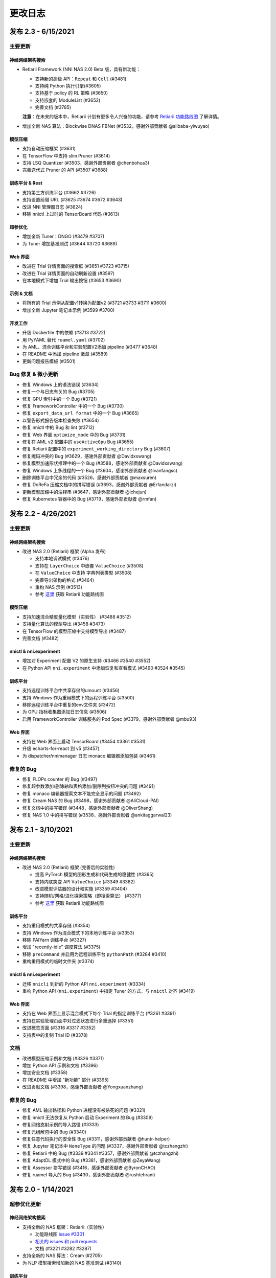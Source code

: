 .. role:: raw-html(raw)
   :format: html


更改日志
==========

发布 2.3 - 6/15/2021
-----------------------

主要更新
^^^^^^^^^^^^^

神经网络架构搜索
""""""""""""""""""""""""""

* Retiarii Framework (NNI NAS 2.0) Beta 版，具有新功能：

  * 支持新的高级 API：``Repeat`` 和 ``Cell`` (#3481)
  * 支持纯 Python 执行引擎(#3605)
  * 支持基于 policy 的 RL 策略 (#3650)
  * 支持嵌套的 ModuleList (#3652)
  * 完善文档 (#3785)

  **注意**：在未来的版本中，Retiarii 计划有更多令人兴奋的功能，请参考 `Retiarii 功能路线图 <https://github.com/microsoft/nni/discussions/3744>`__  了解详情。

* 增加全新 NAS 算法：Blockwise DNAS FBNet (#3532，感谢外部贡献者 @alibaba-yiwuyao) 

模型压缩
"""""""""""""""""

* 支持自动压缩框架 (#3631)
* 在 TensorFlow 中支持 slim Pruner (#3614)
* 支持 LSQ Quantizer (#3503，感谢外部贡献者 @chenbohua3)
* 完善迭代式 Pruner 的 API (#3507 #3688)

训练平台 & Rest
"""""""""""""""""""""""

* 支持第三方训练平台 (#3662 #3726)
* 支持设置前缀 URL (#3625 #3674 #3672 #3643)
* 改进 NNI 管理器日志 (#3624)
* 移除 nnictl 上过时的 TensorBoard 代码 (#3613)

超参优化
""""""""""""""""""""""""""""

* 增加全新 Tuner：DNGO (#3479 #3707)
* 为 Tuner 增加基准测试 (#3644 #3720 #3689)

Web 界面
""""""""""""""""""""""""""""""""""""""""""""""""

* 改进在 Trial 详情页面的搜索框 (#3651 #3723 #3715)
* 改进在 Trial 详情页面的自动刷新设置 (#3597)
* 在本地模式下增加 Trial 输出按钮 (#3653 #3690)

示例 & 文档
""""""""""""""""""""""""

* 将所有的 Trial 示例从配置v1转换为配置v2 (#3721 #3733 #3711 #3600)
* 增加全新 Jupyter 笔记本示例 (#3599 #3700)

开发工作
"""""""""""""

* 升级 Dockerfile 中的依赖 (#3713 #3722)
* 用 PyYAML 替代 ``ruamel.yaml`` (#3702)
* 为 AML、混合训练平台和实验配置V2添加 pipeline (#3477 #3648)
* 在 README 中添加 pipeline 徽章 (#3589)
* 更新问题报告模板 (#3501)

Bug 修复 & 微小更新
^^^^^^^^^^^^^^^^^^^^^^^^^^^^^^^^^^^^^^^^^^^^^^^^^^

* 修复 Windows 上的语法错误 (#3634)
* 修复一个与日志有关的 Bug (#3705)
* 修复 GPU 索引中的一个 Bug (#3721)
* 修复 FrameworkController 中的一个 Bug (#3730)
* 修复 ``export_data_url format`` 中的一个 Bug (#3665)
* 以警告形式报告版本检查失败 (#3654)
* 修复 nnictl 中的 Bug 和 lint (#3712)
* 修复 Web 界面 ``optimize_mode`` 中的 Bug (#3731)
* 修复在 AML v2 配置中的 ``useActiveGpu`` Bug (#3655)
* 修复 Retiarii 配置中的 ``experiment_working_directory`` Bug (#3607)
* 修复掩码冲突的 Bug (#3629，感谢外部贡献者 @Davidxswang) 
* 修复模型加速形状推理中的一个 Bug (#3588，感谢外部贡献者 @Davidxswang)
* 修复 Windows 上多线程的一个 Bug (#3604，感谢外部贡献者 @Ivanfangsc)
* 删除训练平台中冗余的代码 (#3526，感谢外部贡献者 @maxsuren)
* 修复 DoReFa 压缩文档中的拼写错误 (#3693，感谢外部贡献者 @Erfandarzi)
* 更新模型压缩中的注释串 (#3647，感谢外部贡献者 @ichejun)
* 修复 Kubernetes 容器中的 Bug (#3719，感谢外部贡献者 @rmfan)


发布 2.2 - 4/26/2021
-----------------------

主要更新
^^^^^^^^^^^^^

神经网络架构搜索
""""""""""""""""""""""""""

* 改进 NAS 2.0 (Retiarii) 框架 (Alpha 发布)

  * 支持本地调试模式 (#3476)
  * 支持在 ``LayerChoice`` 中嵌套 ``ValueChoice`` (#3508)
  * 在 ``ValueChoice`` 中支持 字典\列表类型 (#3508)
  * 完善导出架构的格式 (#3464)
  * 重构 NAS 示例 (#3513)
  * 参考 `这里 <https://github.com/microsoft/nni/issues/3301>`__ 获取 Retiarii 功能路线图

模型压缩
"""""""""""""""""

* 支持加速混合精度量化模型（实验性） (#3488 #3512)
* 支持量化算法的模型导出 (#3458 #3473)
* 在 TensorFlow 的模型压缩中支持模型导出 (#3487)
* 完善文档 (#3482)

nnictl & nni.experiment
"""""""""""""""""""""""

* 增加对 Experiment 配置 V2 的原生支持 (#3466 #3540 #3552)
* 在 Python API ``nni.experiment`` 中添加恢复和查看模式 (#3490 #3524 #3545)

训练平台
""""""""""""""""

* 支持远程训练平台中共享存储的umount (#3456)
* 支持 Windows 作为重用模式下的远程训练平台 (#3500)
* 移除远程训练平台中重复的env文件夹 (#3472)
* 为 GPU 指标收集器添加日志信息 (#3506)
* 启用 FrameworkController 训练服务的 Pod Spec (#3379，感谢外部贡献者 @mbu93)

Web 界面
""""""""""

* 支持在 Web 界面上启动 TensorBoard (#3454 #3361 #3531)
* 升级 echarts-for-react 到 v5 (#3457)
* 为 dispatcher/nnimanager 日志 monaco 编辑器添加包装 (#3461)

修复的 Bug
^^^^^^^^^^^^^^^^^^^^^^^^^^^^^^^^^^

* 修复 FLOPs counter 的 Bug (#3497)
* 修复超参数添加/删除轴和表格添加/删除列按钮冲突的问题 (#3491)
* 修复 monaco 编辑器搜索文本不能完全显示的问题 (#3492)
* 修复 Cream NAS 的 Bug (#3498，感谢外部贡献者 @AliCloud-PAI)
* 修复文档中的拼写错误 (#3448，感谢外部贡献者 @OliverShang)
* 修复 NAS 1.0 中的拼写错误 (#3538，感谢外部贡献者 @ankitaggarwal23)


发布 2.1 - 3/10/2021
-----------------------

主要更新
^^^^^^^^^^^^^

神经网络架构搜索
""""""""""""""""""""""""""

* 改进 NAS 2.0 (Retiarii) 框架 (完善后的实验性)

  * 提高 PyTorch 模型的图形生成和代码生成的稳健性 (#3365)
  * 支持内联突变 API ``ValueChoice`` (#3349 #3382)
  * 改进模型评估器的设计和实施 (#3359 #3404)
  * 支持随机/网格/进化探索策略（即搜索算法） (#3377)
  * 参考 `这里 <https://github.com/microsoft/nni/issues/3301>`__ 获取 Retiarii 功能路线图

训练平台
""""""""""""""""

* 支持重用模式的共享存储 (#3354)
* 支持 Windows 作为混合模式下的本地训练平台 (#3353)
* 移除 PAIYarn 训练平台 (#3327)
* 增加 "recently-idle" 调度算法 (#3375)
* 移除 ``preCommand`` 并启用为远程训练平台 ``pythonPath`` (#3284 #3410)
* 重构重用模式的临时文件夹 (#3374)

nnictl & nni.experiment
"""""""""""""""""""""""

* 迁移 ``nnicli`` 到新的 Python API ``nni.experiment`` (#3334)
* 重构 Python API (\ ``nni.experiment``\ ) 中指定 Tuner 的方式，与 ``nnictl`` 对齐 (#3419)

Web 界面
"""""""""""""""

* 支持在 Web 界面上显示混合模式下每个 Trial 的指定训练平台 (#3261 #3391)
* 支持在实验管理页面中对过滤状态进行多重选择 (#3351)
* 改进概览页面 (#3316 #3317 #3352)
* 支持表中的复制 Trial ID (#3378)

文档
^^^^^^^^^^^^^

* 改进模型压缩示例和文档 (#3326 #3371)
* 增加 Python API 示例和文档 (#3396)
* 增加安全文档 (#3358)
* 在 README 中增加 "新功能" 部分 (#3395) 
* 改进贡献文档 (#3398，感谢外部贡献者 @Yongxuanzhang)

修复的 Bug
^^^^^^^^^^^^^^^^^^

* 修复 AML 输出路径和 Python 进程没有被杀死的问题 (#3321)
* 修复 nnictl 无法恢复从 Python 启动 Experiment 的 Bug (#3309)
* 修复网络态射示例的导入路径 (#3333)
* 修复元组解包中的 Bug (#3340)
* 修复任意代码执行的安全性 Bug (#3311，感谢外部贡献者 @huntr-helper)
* 修复 Jupyter 笔记本中 ``NoneType`` 的问题 (#3337，感谢外部贡献者 @tczhangzhi)
* 修复 Retiarii 中的 Bug (#3339 #3341 #3357，感谢外部贡献者 @tczhangzhi)
* 修复 AdaptDL 模式中的 Bug (#3381，感谢外部贡献者 @ZeyaWang)
* 修复 Assessor 拼写错误 (#3416，感谢外部贡献者 @ByronCHAO)
* 修复 ruamel 导入的 Bug (#3430，感谢外部贡献者 @rushtehrani)


发布 2.0 - 1/14/2021
-----------------------

超参优化更新
^^^^^^^^^^^^^

神经网络架构搜索
""""""""""""""""""""""""""""""""""""""""""""""""""""

* 支持全新的 NAS 框架：Retiarii（实验性）

  * 功能路线图 `issue #3301 <https://github.com/microsoft/nni/issues/3301>`__
  * `相关的 issues 和 pull requests <https://github.com/microsoft/nni/issues?q=label%3Aretiarii-v2.0>`__
  * 文档 (#3221 #3282 #3287)

* 支持全新的 NAS 算法：Cream (#2705)
* 为 NLP 模型搜索增加新的 NAS 基准测试 (#3140)

训练平台
""""""""""""""""

* 支持混合训练平台 (#3097 #3251 #3252)
* 支持 AdlTrainingService，一个新的基于 Kubernetes 的训练平台 (#3022，感谢外部贡献者 Petuum @pw2393)


模型压缩
"""""""""""""""""

* 为 fpgm 剪枝算法增加剪枝调度 (#3110)
* 模型加速改进：支持 torch v1.7 (更新 graph_utils.py) (#3076)
* 改进模型压缩工具：模型 flops 计数器 (#3048 #3265)


Web 界面和 nnictl 
""""""""""""""""""""

* 增加实验管理 Web 界面 (#3081 #3127)
* 改进概览页布局 (#3046 #3123)
* 支持在侧边栏查看日志和配置；为表格增加扩展图标 (#3069 #3103)


其它
""""""

* 支持从 Python 代码发起 Experiment (#3111 #3210 #3263)
* 重构内置/自定义 Tuner 的安装方法 (#3134)
* 支持全新的实验配置 V2 版本 (#3138 #3248 #3251)
* 重新组织源代码目录层次结构 (#2962 #2987 #3037)
* 本地模式下取消 Trial 任务时，修改 SIGKILL 信号 为 SIGTERM 信号 (#3173)
* 重构 hyperband (#3040)


文档
^^^^^^^^^^^^^

* 将 Markdown 文档转换为 reStructuredText 文档，并引入 ``githublink`` (#3107)
* 在文档中列出相关研究工作 (#3150)
* 增加保存和加载量化模型的教程 (#3192)
* 移除 paiYarn 文档并为远程模式下的 ``reuse`` 配置添加描述 (#3253)
* 更新 EfficientNet 文档 (#3158，感谢waibu贡献者 @ahundt)

修复的 Bug
^^^^^^^^^^^^^^^^^^

* 修复 NO_MORE_TRIAL 状态下 exp-duration 停止间隔 (#3043)
* 修复 NAS SPOS Trainer 的 Bug (#3051，感谢外部贡献者 @HeekangPark)
* 修复 NAS DARTS 中 ``_compute_hessian`` 的 Bug (PyTorch 版本) (#3058，感谢外部贡献者 @hroken)
* 修复 cdarts utils 中 conv1d 的 Bug (#3073，感谢外部贡献者 @athaker)
* 修复恢复实验时对于未知 Trial 处理办法 (#3096)
* 修复 Windows 下的 kill 命令 (#3106)
* 修复懒惰日志问题 (#3108，感谢外部贡献者 @HarshCasper)
* 修复 QAT Quantizer 中加载和保存检查点的问题 (#3124，感谢外部贡献者 @eedalong)
* 修复量化 grad 函数计算失误 (#3160，感谢外部贡献者 @eedalong)
* 修复量化算法中设备分配的 Bug (#3212，感谢外部贡献者 @eedalong)
* 修复模型加速中的 Bug，并加强了 UT (#3279)
* 和其他的 Bug (#3063 #3065 #3098 #3109 #3125 #3143 #3156 #3168 #3175 #3180 #3181 #3183 #3203 #3205 #3207 #3214 #3216 #3219 #3223 #3224 #3230 #3237 #3239 #3240 #3245 #3247 #3255 #3257 #3258 #3262 #3263 #3267 #3269 #3271 #3279 #3283 #3289 #3290 #3295)


发布 1.9 - 10/22/2020
------------------------

主要更新
^^^^^^^^^^^^^

神经网络架构搜索
""""""""""""""""""""""""""""""""""""""""""""""""""""


* 在 NAS 中增加 regularized evolution 算法 (#2802)
* 在搜索空间集合中增加 NASBench201 (#2766)

模型压缩
"""""""""""""""""


* AMC Pruner 改进：支持 resnet，复现 AMC 论文中的实验（示例代码使用默认参数） (#2876 #2906)
* 在一些 Pruner 中支持“约束感知”以提高模型压缩的效率 (#2657)
* 在 TensorFlow 版本的模型压缩代码中支持 "tf.keras.Sequential" (#2887)
* 在模型 FLOPS 计数器中支持自定义的 op (#2795)
* 在 QAT quantizer 中增加量化的偏置 (#2914)

训练平台
""""""""""""""""


* 支持在远程模式中使用 "preCommand" 配置 Python 环境 (#2875)
* 在 Windows 下支持 AML 训练平台 (#2882)
* 为远程训练平台添加 reuse 模式 (#2923)

Web 界面和 nnictl
""""""""""""""""""""""""""""""""""""""""""""""""


* 重新设计 Web 界面的 "Overview" 页面 (#2914)
* 升级 node, yarn 和 FabricUI，激活 Eslint (#2894 #2873 #2744)
* 在超参调优图表和 "Trials detail" 页面的 Trial 表格中增加/删除列 (#2900)
* 美化 Web 界面的 JSON 格式显示 (#2863)
* 支持使用 nnictl 命令自动补全 (#2857)

UT & IT
^^^^^^^


* 为 Experiment 导入导出数据增加集成测试 (#2878)
* 为用户安装的内置 Tuner 增加集成测试 (#2859)
* 为 nnictl 增加单元测试 (#2912)

文档
^^^^^^^^^^^^^


* 重构了模型压缩的文档结构 (#2919)

修复的 Bug
^^^^^^^^^^^^^^^^^^


* 修复正确使用 naïve evolution Tuner，Trial 失败的 Bug (#2695)
* 修复警告 "WARNING (nni.protocol) IPC pipeline not exists, maybe you are importing tuner/assessor from trial code?" (#2864)
* 修复保存/加载 Experiment 搜索空间的问题 (#2886)
* 修复 Experiment 导入数据的 Bug (#2878)
* 修复远程模式下 annotation 出现的问题 (python 3.8 ast 更新的问题) (#2881)
* 在 Web 界面上自定义 Trial 时，支持为类型是 "choice" 的超参数配置布尔值 (#3003)

发布 1.8 - 8/27/2020
-----------------------

主要更新
^^^^^^^^^^^^^

训练平台
""""""""""""""""""""""""""""""""


* 在 Web 界面直接访问 Trial 日志 (仅支持本地模式) (#2718)
* 添加 OpenPAI Trial Job 详情链接 (#2703)
* 在可重用的环境中支持 GPU 调度器 (#2627) (#2769)
* 为 ``trial_runner`` 中的 ``web_channel`` 增加超时时间 (#2710)
* 在 AzureML 模式下展示环境配置错误信息 (#2724)
* 为在 OpenPAI 模式复制数据增加更多日志信息 (#2702)

Web 界面，nnictl 和 nnicli
""""""""""""""""""""""""""""""""""""""""""""""""""""""""""""""""""""""""


* 改进超参数并行坐标图的绘制 (#2691) (#2759)
* 为 Trial Job 列表添加分页 (#2738) (#2773)
* 使面板可以在鼠标点击其它区域时关闭 (#2734)
* 从 Web 界面中去掉多阶段支持 (#2760)
* 支持保存和加载 Experiment (#2750)
* 在导出结果的命令中增加导出中间结果的选项 (#2706)
* 增加了依据最高/最低指标列出 Trial 的 `命令 <https://github.com/microsoft/nni/blob/v1.8/docs/zh_CN/Tutorial/Nnictl.rst#nnictl-trial>`__ (#2747)
* 提升了 `nnicli <https://github.com/microsoft/nni/blob/v1.8/docs/zh_CN/nnicli_ref.rst>`__ 的用户体验，并附上 `示例 <https://github.com/microsoft/nni/blob/v1.8/examples/notebooks/retrieve_nni_info_with_python.ipynb>`__ (#2713)

神经网络架构搜索
""""""""""""""""""""""""""""""""""""


* `搜索空间集合：ENAS 和 DARTS <https://github.com/microsoft/nni/blob/v1.8/docs/zh_CN/NAS/SearchSpaceZoo.rst>`__ (#2589)
* 用于在 NAS 基准测试中查询中间结果的 API (#2728)

模型压缩
""""""""""""""""""""""""""""""""""


* 支持 TorchModuleGraph 的 List/Tuple Construct/Unpack 操作 (#2609)
* 模型加速改进: 支持 DenseNet 和 InceptionV3 (#2719)
* 支持多个连续 tuple 的 unpack 操作 (#2768)
* `比较支持的 Pruner 的表现的文档 <https://github.com/microsoft/nni/blob/v1.8/docs/zh_CN/CommunitySharings/ModelCompressionComparison.rst>`__ (#2742)
* 新的 Pruner：`Sensitivity pruner <https://github.com/microsoft/nni/blob/v1.8/docs/zh_CN/Compressor/Pruner.md#sensitivity-pruner>`__ (#2684) and `AMC pruner <https://github.com/microsoft/nni/blob/v1.8/docs/zh_CN/Compressor/Pruner.md>`__ (#2573) (#2786)
* 支持 TensorFlow v2 的模型压缩 (#2755)

不兼容的改动
"""""""""""""""""""""""""""""


* 默认 Experiment 目录从 ``$HOME/nni/experiments`` 更新至 ``$HOME/nni-experiments``。 如果希望查看通过之前的 NNI 版本创建的 Experiment，可以将这些 Experiment 目录从 ``$HOME/nni/experiments`` 手动移动至 ``$HOME/nni-experiments``。 (#2686) (#2753)
* 不再支持 Python 3.5 和 scikit-learn 0.20 (#2778) (#2777) (2783) (#2787) (#2788) (#2790)

其它
""""""


* 更新 Docker 镜像中的 Tensorflow 版本 (#2732) (#2735) (#2720)

示例
^^^^^^^^


* 在 Assessor 示例中移除 gpuNum (#2641)

文档
^^^^^^^^^^^^^


* 改进自定义 Tuner 的文档 (#2628)
* 修复几处文档中的输入错误和语法错误 (#2637 #2638, 感谢 @tomzx)
* 改进 AzureML 训练平台的文档 (#2631)
* 改进中文翻译的 CI 流程 (#2654)
* 改进 OpenPAI 训练平台的文档 (#2685)
* 改进社区分享的文档 (#2640)
* 增加对 Colab 进行支持的教程 (#2700)
* 改进模型压缩的文档结构 (#2676)

Bug 修复
^^^^^^^^^^^^^^^^^^


* 修复训练平台的目录生成错误 (#2673)
* 修复 Remote 训练平台使用 chmod 时的 Bug (#2689)
* 通过内联导入 ``_graph_utils`` 修复依赖问题 (#2675)
* 修复了 ``SimulatedAnnealingPruner`` 中的掩码问题 (#2736)
* 修复了中间结果的图的缩放问题 (#2738)
* 修复了在查询 NAS 基准测试时字典没有经过排序的问题 (#2728)
* 修复了 Gradient Selector Dataloader Iterator 的导入问题 (#2690)
* 修复了对在 Remote 训练平台下添加数十台机器的支持 (#2725)
* 修复了 Web 界面的几个样式问题 (#2762 #2737)
* 修复了对指标中不常见类型的支持，包括 NaN 和 Infinity (#2782)
* 修复 nnictl experiment delete (#2791)

发布 1.7 - 7/8/2020
----------------------

主要功能
^^^^^^^^^^^^^^

训练平台
""""""""""""""""""""""""""""""""


* 支持 AML (Azure Machine Learning) 作为训练平台。
* OpenPAI 任务可被重用。 当 Trial 完成时， OpenPAI 任务不会停止， 而是等待下一个 Trial。 * 增加 `PAI 模式的文档 <https://github.com/microsoft/nni/blob/v1.4/docs/zh_CN/TrainingService/PaiMode.md>`__
* `支持在向训练平台上传代码目录时使用 .nniignore 忽略代码目录中的文件和目录 <https://github.com/microsoft/nni/blob/v1.7/docs/zh_CN/TrainingService/Overview.md#how-to-use-training-service>`__.

神经网络架构搜索（NAS）
""""""""""""""""""""""""""""""""


* 
  `为 NAS 基准测试 (NasBench101, NasBench201, NDS) 提供了友好的 API <https://github.com/microsoft/nni/blob/v1.7/docs/zh_CN/NAS/Benchmarks.md>`__。

* 
  `在 TensorFlow 2.X 支持 Classic NAS（即非权重共享模式） <https://github.com/microsoft/nni/blob/v1.7/docs/zh_CN/NAS/ClassicNas.md>`__。

模型压缩
""""""""""""""""""""""""""""""""""


* 改进模型加速：跟踪层之间的更多依赖关系，自动解决掩码冲突，支持剪枝 ResNet 的加速
* 增加新的 Pruner，包括三个模型剪枝算法： `NetAdapt Pruner <https://github.com/microsoft/nni/blob/v1.7/docs/zh_CN/Compressor/Pruner.md#netadapt-pruner>`__\ , `SimulatedAnnealing Pruner <https://github.com/microsoft/nni/blob/v1.7/docs/zh_CN/Compressor/Pruner.md#simulatedannealing-pruner>`__\ , `AutoCompress Pruner <https://github.com/microsoft/nni/blob/v1.7/docs/zh_CN/Compressor/Pruner.md#autocompress-pruner>`__\ , and `ADMM Pruner <https://github.com/microsoft/nni/blob/v1.7/docs/zh_CN/Compressor/Pruner.md#admm-pruner>`__.
* 增加 `模型灵敏度分析工具 <https://github.com/microsoft/nni/blob/v1.7/docs/zh_CN/Compressor/CompressionUtils.md>`__ 来帮助用户发现各层对剪枝的敏感性。
* 
  `用于模型压缩和 NAS 的简易 FLOPs 计算工具 <https://github.com/microsoft/nni/blob/v1.7/docs/zh_CN/Compressor/CompressionUtils.md#model-flops-parameters-counter>`__.

* 
  更新 Lottery Ticket Pruner 以导出中奖彩票

示例
""""""""


* 在 NNI 上使用新的 `自定义 Tuner OpEvo <https://github.com/microsoft/nni/blob/v1.7/docs/zh_CN/TrialExample/OpEvoExamples.md>`__ 自动优化张量算子。

内置 Tuner、Assessor、Advisor
""""""""""""""""""""""""""""""""""


* `允许自定义 Tuner、Assessor、Advisor 被安装为内置算法 <https://github.com/microsoft/nni/blob/v1.7/docs/zh_CN/Tutorial/InstallCustomizedAlgos.md>`__.

Web 界面
""""""""""""""""""""""""""""""""""


* 支持更友好的嵌套搜索空间可视化。
* 在超参数图中展示 Trial 的字典的键
* 增强 Trial 持续时间展示

其它
""""""


* 提供工具函数用于合并从 NNI 获取到的参数
* 支持在 OpenPAI 模式中设置 paiStorageConfigName

文档
^^^^^^^^^^^^^


* 改进 `模型压缩文档 <https://github.com/microsoft/nni/blob/v1.7/docs/zh_CN/Compressor/Overview.md>`__
* 改进 `NAS 基准测试的文档 <https://github.com/microsoft/nni/blob/v1.7/docs/zh_CN/NAS/Benchmarks.md>`__
  和 `示例 <https://github.com/microsoft/nni/blob/v1.7/docs/zh_CN/NAS/BenchmarksExample.ipynb>`__ 。
* 改进 `AzureML 训练平台的文档 <https://github.com/microsoft/nni/blob/v1.7/docs/zh_CN/TrainingService/AMLMode.md>`__
* 主页迁移到 readthedoc。

修复的 Bug
^^^^^^^^^^^^^^^^^^^^^^^^^^^


* 修复模型图中含有共享的 nn.Module 时的问题
* 修复 ``make build`` 时的 nodejs OOM
* 修复 NASUI Bug
* 修复持续时间和中间结果图片更新问题
* 修复小的 Web 界面表格样式问题

发布 1.6 - 5/26/2020
-----------------------

主要功能
^^^^^^^^^^^^^^

新功能和改进
^^^^^^^^^^^^^^^^^^^^^^^^^^^^


* 将 IPC 限制提高至 100W
* 修改非本机训练平台中，将上传代码到存储的逻辑
* SDK 版本支持 ``__version__``
* 支持 Windows 下开发模式安装

Web 界面
^^^^^^^^^^^^


* 显示 Trial 的错误消息
* 完善主页布局
* 重构概述页面的最佳 Trial 模块
* 从 Web 界面中去掉多阶段支持
* 在概述页面为 Trial 并发添加工具提示。
* 在超参图中显示最好的 Trial

超参优化更新
^^^^^^^^^^^^^^^^^^^^^^


* 改进 PBT 的错误处理，并支持恢复 Experiment

NAS 更新
^^^^^^^^^^^


* NAS 支持 TensorFlow 2.0 (预览版) `TF2.0 NAS 示例 <https://github.com/microsoft/nni/tree/v1.6/examples/nas/naive-tf>`__
* LayerChoice 使用 OrderedDict
* 优化导出格式
* 应用固定架构后，将 LayerChoice 替换成选择的模块

模型压缩改进
^^^^^^^^^^^^^^^^^^^^^^^^^^^^^^^^^^^^^^


* 模型压缩支持 PyTorch 1.4

训练平台改进
^^^^^^^^^^^^^^^^^^^^^^^^


* 改进 OpenPAI YAML 的合并逻辑
* 支持 Windows 在远程模式中作为远程机器 `远程模式 <https://github.com/microsoft/nni/blob/v1.6/docs/zh_CN/TrainingService/RemoteMachineMode.md#windows>`__

修复的 Bug
^^^^^^^^^^^^^^^^


* 修复开发模式安装
* 当检查点没有 state_dict 时，SPOS 示例会崩溃
* 修复失败 Trial 造成的表格排序问题
* 支持多 Python 环境（如 conda，pyenv 等）

发布 1.5 - 4/13/2020
-----------------------

新功能和文档
^^^^^^^^^^^^^^^^^^^^^^^^^^^^^^

超参优化
^^^^^^^^^^^^^^^^^^^^^^^^^^


* 全新 Tuner： `Population Based Training (PBT) <https://github.com/microsoft/nni/blob/v1.5/docs/zh_CN/Tuner/PBTTuner.md>`__
* Trial 现在可以返回无穷大和 NaN 结果

神经网络架构搜索
^^^^^^^^^^^^^^^^^^^^^^^^^^^^^^^^^^^^^^^^^^^^^^^^^^^^


* 全新 NAS 算法：`TextNAS <https://github.com/microsoft/nni/blob/v1.5/docs/zh_CN/NAS/TextNAS.md>`__
* 在 Web 界面 支持 ENAS 和 DARTS的 `可视化 <https://github.com/microsoft/nni/blob/v1.5/docs/zh_CN/NAS/Visualization.md>`__ 

模型压缩
^^^^^^^^^^^^^^^^^


* 全新 Pruner: `GradientRankFilterPruner <https://github.com/microsoft/nni/blob/v1.5/docs/zh_CN/Compressor/Pruner.md#gradientrankfilterpruner>`__
* 默认情况下，Compressor 会验证配置
* 重构：可将优化器作为 Pruner 的输入参数，从而更容易支持 DataParallel 和其它迭代剪枝方法。 这是迭代剪枝算法用法上的重大改动。
* 重构了模型压缩示例
* 改进 `模型压缩算法 <https://github.com/microsoft/nni/blob/v1.5/docs/zh_CN/Compressor/Framework.md>`__

训练平台
^^^^^^^^^^^^^^^^


* Kubeflow 现已支持 pytorchjob crd v1 (感谢贡献者 @jiapinai)
* 实验性地支持 `DLTS <https://github.com/microsoft/nni/blob/v1.5/docs/zh_CN/TrainingService/DLTSMode.md>`__ 

文档的整体改进
^^^^^^^^^^^^^^^^^^^^^^^^^^^^^^^^^


* 语法、拼写以及措辞上的修改 (感谢贡献者 @AHartNtkn)

修复的 Bug
^^^^^^^^^^^^^^^^^^^


* ENAS 不能使用多个 LSTM 层 (感谢贡献者 @marsggbo)
* NNI 管理器的计时器无法取消订阅 (感谢贡献者 @guilhermehn)
* NNI 管理器可能会耗尽内存 (感谢贡献者 @Sundrops)
* 批处理 Tuner 不支持自定义 Trial （#2075）
* Experiment 启动失败后，无法终止 (#2080)
* 非数字的指标会破坏网页界面 (#2278)
* lottery ticket Pruner 中的 Bug
* 其它小问题

发布 1.4 - 2/19/2020
-----------------------

主要功能
^^^^^^^^^^^^^^

神经网络架构搜索
^^^^^^^^^^^^^^^^^^^^^^^^^^


* 支持 `C-DARTS <https://github.com/microsoft/nni/blob/v1.4/docs/zh_CN/NAS/CDARTS.md>`__ 算法并增加 `the 示例 <https://github.com/microsoft/nni/tree/v1.4/examples/nas/cdarts>`__ using it
* 初步支持 `ProxylessNAS <https://github.com/microsoft/nni/blob/v1.4/docs/zh_CN/NAS/Proxylessnas.md>`__ 并增加 `示例 <https://github.com/microsoft/nni/tree/v1.4/examples/nas/proxylessnas>`__
* 为 NAS 框架增加单元测试

模型压缩
^^^^^^^^^^^^^^^^^


* 为压缩模型增加 DataParallel，并提供 `示例 <https://github.com/microsoft/nni/blob/v1.4/examples/model_compress/multi_gpu.py>`__
* 支持模型压缩的 `加速 <https://github.com/microsoft/nni/blob/v1.4/docs/zh_CN/Compressor/ModelSpeedup.md>`__ （试用版）

训练平台
^^^^^^^^^^^^^^^^


* 通过允许指定 OpenPAI 配置文件路径，来支持完整的 OpenPAI 配置
* 为新的 OpenPAI 模式（又称，paiK8S）增加示例配置 YAML 文件
* 支持删除远程模式下使用 sshkey 的 Experiment （感谢外部贡献者 @tyusr）

Web 界面
^^^^^^^^^^^^^^^^^^^^^^


* Web 界面重构：采用 fabric 框架

其它
^^^^^^


* `查看早停 Experiment <https://github.com/microsoft/nni/blob/v1.1/docs/zh_CN/Tutorial/Nnictl.md#view>`__
* 支持取消 UNKNOWN 状态的 Trial。
* 支持最大 50MB 的搜索空间文件 （感谢外部贡献者 @Sundrops）

文档
^^^^^^^^^^^^^


* 改进 NNI readthedocs 的 `索引目录结果 <https://nni.readthedocs.io/zh/latest/>`__ of NNI readthedocs
* 改进 `NAS 文档 <https://github.com/microsoft/nni/blob/v1.4/docs/zh_CN/NAS/NasGuide.md>`__
* 增加 `PAI 模式的文档 <https://github.com/microsoft/nni/blob/v1.4/docs/zh_CN/TrainingService/PaiMode.md>`__
* 为 `NAS <https://github.com/microsoft/nni/blob/v1.4/docs/zh_CN/NAS/QuickStart.md>`__ 和 `模型压缩 <https://github.com/microsoft/nni/blob/v1.4/docs/zh_CN/Compressor/QuickStart.md>`__ 增加快速入门指南
* 改进 `EfficientNet 的文档 <https://github.com/microsoft/nni/blob/v1.4/docs/zh_CN/TrialExample/EfficientNet.md>`__

Bug 修复
^^^^^^^^^^^^^^^^^^^^^^^^^^


* 修复在指标数据和 JSON 格式中对 NaN 的支持
* 修复搜索空间 ``randint`` 类型的 out-of-range Bug
* 修复模型压缩中导出 ONNX 模型时的错误张量设备的 Bug
* 修复新 OpenPAI 模式（又称，paiK8S）下，错误处理 nnimanagerIP 的 Bug

发布 1.3 - 12/30/2019
------------------------

主要功能
^^^^^^^^^^^^^^

支持神经网络架构搜索算法
^^^^^^^^^^^^^^^^^^^^^^^^^^^^^^^^^^^^^^^^^^^^^


* 增加 `但路径一次性 <https://github.com/microsoft/nni/tree/v1.3/examples/nas/spos/>`__ 算法和示例

模型压缩算法支持
^^^^^^^^^^^^^^^^^^^^^^^^^^^^^^^^^^^^


* 增加 `知识蒸馏 <https://github.com/microsoft/nni/blob/v1.3/docs/zh_CN/TrialExample/KDExample.md>`__ 算法和示例
* Pruners

  * `L2Filter Pruner <https://github.com/microsoft/nni/blob/v1.3/docs/zh_CN/Compressor/Pruner.md#3-l2filter-pruner>`__
  * `ActivationAPoZRankFilterPruner <https://github.com/microsoft/nni/blob/v1.3/docs/zh_CN/Compressor/Pruner.md#1-activationapozrankfilterpruner>`__
  * `ActivationMeanRankFilterPruner <https://github.com/microsoft/nni/blob/v1.3/docs/zh_CN/Compressor/Pruner.md#2-activationmeanrankfilterpruner>`__

* `BNN Quantizer <https://github.com/microsoft/nni/blob/v1.3/docs/zh_CN/Compressor/Quantizer.md#bnn-quantizer>`__

训练平台
^^^^^^^^^^^^^^^^^^^^^^^^^^^^^^^^^^^^

* 
  OpenPAI 的 NFS 支持

    从 OpenPAI v0.11开始，HDFS 不再用作默认存储，可将 NFS、AzureBlob 或其他存储用作默认存储。 在本次版本中，NNI 扩展了对 OpenPAI 最近改动的支持，可与 OpenPAI v0.11 及后续版本的默认存储集成。

* 
  Kubeflow 更新适配

    适配 Kubeflow 0.7 对 tf-operator 的新支持。

工程（代码和生成自动化）
^^^^^^^^^^^^^^^^^^^^^^^^^^^^^^^^^^^^^^^


* 启用 `ESLint <https://eslint.org/>`__ 静态代码分析

小改动和 Bug 修复
^^^^^^^^^^^^^^^^^^^^^^^^^^^^^^^^^^


* 正确识别内置 Tuner 和定制 Tuner
* Dispatcher 基类的日志
* 修复有时 Tuner、Assessor 的失败会终止 Experiment 的 Bug。
* 修复本机作为远程计算机的 `问题 <https://github.com/microsoft/nni/issues/1852>`__
* SMAC Tuner 中 Trial 配置的去重 `ticket <https://github.com/microsoft/nni/issues/1364>`__

发布 1.2 - 12/02/2019
------------------------

主要功能
^^^^^^^^^^^^^^


* `特征工程 <https://github.com/microsoft/nni/blob/v1.2/docs/zh_CN/FeatureEngineering/Overview.md>`__

  * 新增特征工程接口
  * 新增特征选择算法：`Gradient feature selector <https://github.com/microsoft/nni/blob/v1.2/docs/zh_CN/FeatureEngineering/GradientFeatureSelector.md>`__ 和 `GBDT selector <https://github.com/microsoft/nni/blob/v1.2/docs/zh_CN/FeatureEngineering/GBDTSelector.md>`__
  * `特征工程示例 <https://github.com/microsoft/nni/tree/v1.2/examples/feature_engineering>`__

* 神经网络结构搜索在 NNI 上的应用

  * `全新 NAS 接口 <https://github.com/microsoft/nni/blob/v1.2/docs/zh_CN/NAS/NasInterface.md>`__
  * NAS 算法：`ENAS <https://github.com/microsoft/nni/blob/v1.2/docs/zh_CN/NAS/Overview.md#enas>`__\ , `DARTS <https://github.com/microsoft/nni/blob/v1.2/docs/zh_CN/NAS/Overview.md#darts>`__\ , `P-DARTS <https://github.com/microsoft/nni/blob/v1.2/docs/zh_CN/NAS/Overview.md#p-darts>`__ (PyTorch)
  * 经典模式下的 NAS（每次 Trial 独立运行）

* 模型压缩

  * `全新模型剪枝算法 <https://github.com/microsoft/nni/blob/v1.2/docs/zh_CN/Compressor/Overview.md>`__: lottery ticket 修剪, L1Filter Pruner, Slim Pruner, FPGM Pruner
  * `全新模型量化算法 <https://github.com/microsoft/nni/blob/v1.2/docs/zh_CN/Compressor/Overview.md>`__\ : QAT quantizer, DoReFa quantizer
  * 支持导出压缩后模型的 API。

* 训练平台

  * 支持 OpenPAI 令牌身份验证

* 示例：

  * `使用 NNI 自动调优 rocksdb 配置示例 <https://github.com/microsoft/nni/tree/v1.2/examples/trials/systems/rocksdb-fillrandom>`__.
  * `支持 TensorFlow 2.0 的 MNIST Trial 示例 <https://github.com/microsoft/nni/tree/v1.2/examples/trials/mnist-tfv2>`__.

* 改进

  * 远程训练平台中不需要 GPU 的 Trial 任务改为使用随机调度，不再使用轮询调度。
  * 添加 pylint 规则来检查拉取请求，新的拉取请求需要符合 `pylint 规则 <https://github.com/microsoft/nni/blob/v1.2/pylintrc>`__。

* Web 门户和用户体验

  * 支持用户添加自定义 Trial。
  * 除了超参外，用户可放大缩小详细图形。

* 文档

  * 改进了 NNI API 文档，增加了更多的 docstring。

Bug 修复
^^^^^^^^^^^^^^


* 修复当失败的 Trial 没有指标时，表格的排序问题。 -Issue #1773
* 页面切换时，保留选择的（最大、最小）状态。 -PR#1710
* 使超参数图的默认指标 yAxis 更加精确。 -PR#1736
* 修复 GPU 脚本权限问题。 -Issue #1665

发布 1.1 - 10/23/2019
------------------------

主要功能
^^^^^^^^^^^^^^


* Tuner 可使用专门的 GPU 资源（参考 `tutorial <https://github.com/microsoft/nni/blob/v1.1/docs/zh_CN/Tutorial/ExperimentConfig.md>`__ 中的 ``gpuIndices`` 了解详情）
* 支持配置 `log 目录 <https://github.com/microsoft/nni/blob/v0.5.1/docs/ExperimentConfig.md>`__
* Tuner 可使用专门的 GPU 资源（参考 `tutorial <https://github.com/microsoft/nni/blob/v1.1/docs/zh_CN/Tutorial/ExperimentConfig.md>`__ 中的 ``gpuIndices`` 了解详情）
* 改进 WEB 界面

  * Trial 详情页面可列出每个 Trial 的超参，以及开始结束时间（需要通过 "add column" 添加）
  * 优化大型 Experiment 的显示性能

* 更多示例

  * `EfficientNet PyTorch 示例 <https://github.com/ultmaster/EfficientNet-PyTorch>`__
  * `Cifar10 NAS 示例 <https://github.com/microsoft/nni/blob/v1.1/examples/trials/nas_cifar10/README.md>`__

* `模型压缩工具包 - Alpha 阶段 <https://github.com/microsoft/nni/blob/v1.1/docs/zh_CN/Compressor/Overview.md>`__：我们很高兴的宣布 NNI 的模型压缩工具包发布了。它还处于试验阶段，会根据使用反馈来改进。 诚挚邀请您使用、反馈，或更多贡献 诚挚邀请您使用、反馈，或更多贡献

修复的 Bug
^^^^^^^^^^^^^^^^^^^


* 当搜索空间结束后，多阶段任务会死锁 (issue #1204)
* 没有日志时，``nnictl`` 会失败 (issue #1548)

发布1.0 - 9/2/2019
----------------------

主要功能
^^^^^^^^^^^^^^


* 
  Tuners 和 Assessors


  * 支持自动特征生成和选择 -Issue#877  -PR #1387

    * 提供自动特征接口
    * 基于 Beam 搜索的 Tuner
    * `增加 Pakdd 示例 <https://github.com/microsoft/nni/tree/v1.0/examples/trials/auto-feature-engineering>`__

  * 添加并行算法提高 TPE 在高并发下的性能。  -PR #1052
  * 为 hyperband 支持多阶段    -PR #1257

* 
  训练平台


  * 支持私有 Docker Registry -PR #755


  * 改进

    * 增加 RestFUL API 的 Python 包装，支持通过代码获取指标的值  PR #1318
    * 新的 Python API : get_experiment_id(), get_trial_id()  -PR #1353   -Issue #1331 &amp; -Issue#1368
    * 优化 NAS 搜索空间 -PR #1393

      * 使用 _type 统一 NAS 搜索空间 -- "mutable_type"e
      * 更新随机搜索 Tuner

    * 将 gpuNum 设为可选      -Issue #1365
    * 删除 OpenPAI 模式下的 outputDir 和 dataDir 配置   -Issue #1342
    * 在 Kubeflow 模式下创建 Trial 时，codeDir 不再被拷贝到 logDir   -Issue #1224

* 
  Web 门户和用户体验


  * 在 Web 界面的搜索过程中显示最好指标的曲线  -Issue #1218
  * 在多阶段 Experiment 中，显示参数列表的当前值   -Issue1210  -PR #1348
  * 在 AddColumn 中增加 "Intermediate count" 选项。      -Issue #1210
  * 在 Web 界面中支持搜索参数的值 -Issue #1208
  * 在默认指标图中，启用指标轴的自动缩放   -Issue #1360
  * 在命令行中为 nnictl 命令增加详细文档的连接    -Issue #1260
  * 用户体验改进：显示 Error 日志 -Issue #1173

* 
  文档


  * 更新文档结构  -Issue #1231
  * (已删除) 多阶段文档的改进 -Issue #1233 -PR #1242

    * 添加配置示例

  * `改进 WebUI 描述 <Tutorial/WebUI.rst>`__  -PR #1419

Bug 修复
^^^^^^^^^^^^^^


* (Bug 修复)修复 0.9 版本中的链接  -Issue #1236
* (Bug 修复)自动完成脚本
* (Bug 修复) 修复管道中仅检查脚本中最后一个命令退出代码的问题。  -PR #1417
* (Bug 修复) Tuner 的 quniform -Issue #1377
* (Bug fix) 'quniform' 在 GridSearch 和其它 Tuner 之间的含义不同。   * -Issue #1335
* (Bug 修复)"nnictl experiment list" 将 "RUNNING" 状态的 Experiment 显示为了 "INITIALIZED" -PR #1388
* (Bug 修复) 在 NNI dev 安装模式下无法安装 SMAC。   -Issue #1376
* (Bug 修复) 无法点击中间结果的过滤按钮   -Issue #1263
* (Bug 修复) API "/api/v1/nni/trial-jobs/xxx" 在多阶段 Experiment 无法显示 Trial 的所有参数    -Issue #1258
* (Bug 修复) 成功的 Trial 没有最终结果，但 Web 界面显示成了 ×××(FINAL)  -Issue #1207
* (Bug 修复) nnictl stop -Issue #1298
* (Bug 修复) 修复安全警告
* (Bug 修复) 超参页面损坏 -Issue #1332
* (Bug 修复) 运行 flake8 测试来查找 Python 语法错误和未定义的名称 -PR #1217

发布 0.9 - 7/1/2019
----------------------

主要功能
^^^^^^^^^^^^^^


* 生成 NAS 编程接口

  * 为 NAS 接口增加 ``enas-mode``  and ``oneshot-mode``: `PR #1201 <https://github.com/microsoft/nni/pull/1201#issue-291094510>`__

* 
  `有 Matern 核的高斯过程 Tuner <Tuner/GPTuner.rst>`__

* 
  (已删除) 支持多阶段 Experiment


  * 为多阶段 Experiment 增加新的训练平台：pai 模式从 v0.9 开始支持多阶段 Experiment。
  * 为以下内置 Tuner 增加多阶段的功能：

    * TPE, Random Search, Anneal, Naïve Evolution, SMAC, Network Morphism, Metis Tuner。

* 
  Web 界面


  * 在 Web 界面中可比较 Trial。 详情参考 `查看 Trial 状态 <Tutorial/WebUI.rst>`__
  * 允许用户调节 Web 界面的刷新间隔。 详情参考 `查看 Summary 界面 <Tutorial/WebUI.rst>`__
  * 更友好的显示中间结果。 详情参考 `查看 Trial 状态 <Tutorial/WebUI.rst>`__

* `命令行接口 <Tutorial/Nnictl.rst>`__

  * ``nnictl experiment delete``：删除一个或多个 Experiment，包括其日志，结果，环境信息核缓存。 用于删除无用的 Experiment 结果，或节省磁盘空间。
  * ``nnictl platform clean``：用于清理目标平台的磁盘空间。 所提供的 YAML 文件包括了目标平台的信息，与 NNI 配置文件的格式相同。

Bug 修复和其它更新
^^^^^^^^^^^^^^^^^^^^^^^^^^^^^^^^^^^

* 改进 Tuner 安装过程：增加 < `sklearn <https://scikit-learn.org/stable/>`__ 依赖。
* (Bug 修复) 连接 OpenPAI 失败的 HTTP 代码 - `Issue #1076 <https://github.com/microsoft/nni/issues/1076>`__
* (Bug 修复) 为 OpenPAI 平台验证文件名 - `Issue #1164 <https://github.com/microsoft/nni/issues/1164>`__
* (Bug 修复) 更新 Metis Tunerz 中的 GMM
* (Bug 修复) Web 界面负数的刷新间隔时间 - `Issue #1182 <https://github.com/microsoft/nni/issues/1182>`__ , `Issue #1185 <https://github.com/microsoft/nni/issues/1185>`__
* (Bug 修复) 当只有一个超参时，Web 界面的超参无法正确显示 - `Issue #1192 <https://github.com/microsoft/nni/issues/1192>`__

发布 0.8 - 6/4/2019
----------------------

主要功能
^^^^^^^^^^^^^^


* 在 Windows 上支持 NNI 的 OpenPAI 和远程模式

  * NNI 可在 Windows 上使用 OpenPAI 模式
  * NNI 可在 Windows 上使用 OpenPAI 模式

* GPU 的高级功能

  * 在本机或远程模式上，可在同一个 GPU 上运行多个 Trial。
  * 在已经运行非 NNI 任务的 GPU 上也能运行 Trial

* 支持 Kubeflow v1beta2 操作符

  * 支持 Kubeflow TFJob/PyTorchJob v1beta2

* `权重共享的 <https://github.com/microsoft/nni/blob/v0.5/docs/AdvancedNAS.md>`__ 高级支持：为 NAS Tuner 提供权重共享，当前支持 NFS。

  * 实现了 NAS 的编程接口，可通过 NNI Annotation 很容易的表达神经网络架构搜索空间
  * 提供新命令 ``nnictl trial codegen`` 来调试 NAS 代码生成部分
  * 提供 NAS 编程接口教程，NAS 在 MNIST 上的示例，用于 NAS 的可定制的随机 Tuner

* 支持在恢复 Experiment 时，同时恢复 Tuner 和 Advisor 的状态
* 在恢复 Experiment 时，Tuner 和 Advisor 会导入已完成的 Trial 的数据。
* Web 界面

  * 改进拷贝 Trial 参数的设计
  * 在 hyper-parameter 图中支持 'randint' 类型
  * 使用 ComponentUpdate 来避免不必要的刷新

Bug 修复和其它更新
^^^^^^^^^^^^^^^^^^^^^^^^^^^^^^^^^^^^^^^^^^^^^^^^^^


* 修复 ``nnictl update`` 不一致的命令行风格
* SMAC Tuner 支持导入数据
* 支持 Experiment 状态从 ERROR 回到 RUNNING
* 修复表格的 Bug
* 优化嵌套搜索空间
* 优化 'randint' 类型，并支持下限
* `超参调优算法的对比 <CommunitySharings/HpoComparison.rst>`__
* `NAS 算法对比 <CommunitySharings/NasComparison.rst>`__
* `NNI 在推荐上的应用 <CommunitySharings/RecommendersSvd.rst>`__

发布 0.7 - 4/29/2018
-----------------------

主要功能
^^^^^^^^^^^^^^


* `在 WIndows 上支持 NNI <Tutorial/InstallationWin.rst>`__

  * NNI 可在 Windows 上使用本机模式

* `全新 advisor: BOHB <Tuner/BohbAdvisor.rst>`__

  * 支持新的 BOHB Advisor，这是一个健壮而有效的超参调优算法，囊括了贝叶斯优化和 Hyperband 的优点

* `支持通过 nnictl 来导入导出 Experiment 数据 <Tutorial/Nnictl.rst>`__

  * 在 Experiment 执行完后，可生成分析结果报告
  * 支持将先前的调优数据导入到 Tuner 和 Advisor 中

* `为 NNI Trial 任务指定 GPU 设备 <Tutorial/ExperimentConfig.rst#localConfig>`__

  * 通过 gpuIndices 配置来为 Trial 任务指定GPU。如果 Experiment 配置文件中有 gpuIndices，则只有指定的 GPU 会被用于 NNI 的 Trial 任务。

* 改进 Web 界面

  * 在 Web 界面上使用十进制格式的指标
  * 添加多阶段训练相关的提示
  * 可将超参复制为 Python dict 格式
  * 可将提前终止的 Trial 数据传入 Tuner。

* 为 nnictl 提供更友好的错误消息

  * 为 YAML 文件格式错误提供更有意义的错误信息

Bug 修复
^^^^^^^^^^^^^^^^


* 运行 nnictl stop 的异步 Dispatcher 模式时，无法杀掉所有的 Python 线程
* nnictl --version 不能在 make dev-install 下使用
* OpenPAI 平台下所有的 Trial 任务状态都是 'WAITING'

发布 0.6 - 4/2/2019
----------------------

主要功能
^^^^^^^^^^^^^^


* `版本检查 <TrainingService/PaiMode.rst>`__

  * 检查 nniManager 和 trialKeeper 的版本是否一致

* `为早停的任务报告最终指标 <https://github.com/microsoft/nni/issues/776>`__

  * 如果 includeIntermediateResults 为 true，最后一个 Assessor 的中间结果会被发送给 Tuner 作为最终结果。 includeIntermediateResults 的默认值为 false。

* `独立的 Tuner/Assessor <https://github.com/microsoft/nni/issues/841>`__

  * 增加两个管道来分离 Tuner 和 Assessor 的消息

* 使日志集合功能可配置
* 为所有 Trial 增加中间结果的视图

Bug 修复
^^^^^^^^^^^^^^^^


* `为 OpenPAI 增加 shmMB 配置 <https://github.com/microsoft/nni/issues/842>`__
* 修复在指标为 dict 时，无法显示任何结果的 Bug。
* 修复 hyperband 中浮点类型的计算问题
* 修复 SMAC Tuner 中搜索空间转换的错误
* 修复 Web 界面中解析 Experiment 的错误格式
* 修复 Metis Tuner 冷启动时的错误

发布 0.5.2 - 3/4/2019
------------------------

改进
^^^^^^^^^^^^


* 提升 Curve fitting Assessor 的性能。

文档
^^^^^^^^^^^^^


* 发布中文文档网站：https://nni.readthedocs.io/zh/latest/
* 调试和维护：https://nni.readthedocs.io/zh/latest/Tutorial/HowToDebug.html
* Tuner、Assessor 参考：https://nni.readthedocs.io/zh/latest/sdk_reference.html#tuner

Bug 修复和其它更新
^^^^^^^^^^^^^^^^^^^^^^^^^^^^^^^^^^^


* 修复了在某些极端条件下，不能正确存储任务的取消状态。
* 修复在使用 SMAC Tuner 时，解析搜索空间的错误。
* 修复 CIFAR-10 样例中的 broken pipe 问题。
* 为本地训练服务和 NNI 管理器添加单元测试。
* 为远程服务器、OpenPAI 和 Kubeflow 训练平台在 Azure 中增加集成测试。
* 在 OpenPAI 客户端中支持 Pylon 路径。

发布 0.5.1 - 1/31/2018
-------------------------

改进
^^^^^^^^^^^^


* 支持 `不同级别的日志 <https://github.com/microsoft/nni/blob/v0.5.1/docs/ExperimentConfig.md>`__，使其更易于调试。
* 支持 `不同级别的日志 <https://github.com/microsoft/nni/blob/v0.5.1/docs/ExperimentConfig.md>`__，使其更易于调试。

文档
^^^^^^^^^^^^^


* 重新组织文档，新的主页位置：https://nni.readthedocs.io/zh/latest/

Bug 修复和其它更新
^^^^^^^^^^^^^^^^^^^^^^^^^^^^^^^^^^^^^^


* 修复了 Python 虚拟环境中安装的 Bug，并重构了安装逻辑。
* 修复了在最新的 OpenPAI 下存取 HDFS 失败的问题。
* 修复了有时刷新 stdout 会造成 Experiment 崩溃的问题。

发布 0.5.0 - 01/14/2019
--------------------------

主要功能
^^^^^^^^^^^^^^

支持新的 Tuner 和 Assessor
^^^^^^^^^^^^^^^^^^^^^^^^^^^^^^^


* 支持 `Metis tuner <Tuner/MetisTuner.rst>`__ 对于\ **在线**\ 超参调优的场景，Metis 算法已经被证明非常有效。
* 支持 `ENAS customized tuner <https://github.com/countif/enas_nni>`__。由 GitHub 社区用户所贡献。它是神经网络的搜索算法，能够通过强化学习来学习神经网络架构，比 NAS 的性能更好。
* 支持 `Curve fitting assessor <Assessor/CurvefittingAssessor.rst>`__，通过曲线拟合的策略来实现提前终止 Trial。
* `权重共享的 <https://github.com/microsoft/nni/blob/v0.5/docs/AdvancedNAS.md>`__ 高级支持：为 NAS Tuner 提供权重共享，当前支持 NFS。

改进训练平台
^^^^^^^^^^^^^^^^^^^^^^^^^^^^


* `FrameworkController 训练服务 <TrainingService/FrameworkControllerMode.rst>`__：支持使用在 Kubernetes 上使用 FrameworkController 运行。

  * FrameworkController 是 Kubernetes 上非常通用的控制器（Controller），能用来运行基于各种机器学习框架的分布式作业，如 TensorFlow，Pytorch， MXNet 等。
  * NNI 为作业定义了统一而简单的规范。
  * 如何使用 FrameworkController 的 MNIST 样例。

改进用户体验
^^^^^^^^^^^^^^^^^^^^^^^^^^^^


* 为 OpenPAI, Kubeflow 和 FrameworkController 模式提供更好的日志支持。

  * 改进后的日志架构能将尝试的 stdout/stderr 通过 HTTP POST 方式发送给 NNI 管理器。 NNI 管理器将 Trial 的 stdout/stderr 消息存储在本地日志文件中。
  * 在 WEB 界面上显示 Trial 日志的链接。

* 支持将最终结果显示为键值对。

发布 0.4.1 - 12/14/2018
--------------------------

主要功能
^^^^^^^^^^^^^^

支持新的 Tuner
^^^^^^^^^^^^^^^^^^


* 支持 `network morphism <Tuner/NetworkmorphismTuner.rst>`__ Tuner

改进训练服务
^^^^^^^^^^^^^^^^^^^^^^^^^^^^^


将 `Kubeflow 训练平台 <TrainingService/KubeflowMode.rst>`__ 的依赖从 kubectl CLI 迁移到 `Kubernetes API <https://kubernetes.io/docs/concepts/overview/kubernetes-api/>`__ 客户端。
* Kubeflow 训练服务支持 `Pytorch-operator <https://github.com/kubeflow/pytorch-operator>`__。
* 改进将本地代码文件上传到 OpenPAI HDFS 的性能。
* 修复 OpenPAI 在 WEB 界面的 Bug：当 OpenPAI 认证过期后，Web 界面无法更新 Trial 作业的状态。

改进 NNICTL
^^^^^^^^^^^^^^^^^^^


* 在 nnictl 和 WEB 界面中显示 NNI 的版本信息。 可使用 **nnictl -v** 来显示安装的 NNI 版本。

改进 WEB 界面
^^^^^^^^^^^^^^^^^^


* 在 Experiment 运行中可修改并发数量
* 增加指向 NNI Github 的反馈链接，可直接创建问题
* 可根据指标，定制选择（最大或最小）的前 10 个 Trial。
* 为 dispatcher 和 nnimanager 提供下载日志的功能
* 为指标数值图提供自动缩放的数轴
* 改进 Annotation，支持在搜索空间中显示实际的选项

新样例
^^^^^^^^^^^^


* `FashionMnist <https://github.com/microsoft/nni/tree/v0.5/examples/trials/network_morphism>`__ 使用 network morphism Tuner
* 改进 PyTorch 中的 `分布式 MNIST 示例 <https://github.com/microsoft/nni/tree/v0.5/examples/trials/mnist-distributed-pytorch>`__

发布 0.4 - 12/6/2018
-----------------------

主要功能
^^^^^^^^^^^^^^


* `Kubeflow 训练平台 <TrainingService/KubeflowMode.rst>`__

  * 支持 tf-operator
  * Kubeflow 上的 `分布式 Trial 示例 <https://github.com/microsoft/nni/tree/v0.4/examples/trials/mnist-distributed/dist_mnist.py>`__ 

* `Grid search tuner <Tuner/GridsearchTuner.rst>`__
* `Hyperband tuner <Tuner/HyperbandAdvisor.rst>`__
* 支持在 MAC 上运行 NNI 实验
* Web 界面

  * 支持 hyperband 调参器
  * 移除 tensorboard 按钮
  * 显示实验的错误消息
  * 显示搜索空间和尝试配置的行号
  * 支持通过指定的尝试 id 来搜索
  * 显示尝试的 hdfsLogPath
  * 下载实验参数

其它
^^^^^^


* 异步调度
* 更新 Docker 文件，增加 pytorch 库
* 重构 'nnictl stop' 过程，发送 SIGTERM 给 NNI 管理器进程，而不是调用停止 Restful API.
* OpenPAI 训练服务修复缺陷

  * 在 NNI 管理器中为 OpenPAI 集群配置文件支持 IP 配置(nniManagerIp)，来修复用户计算机没有 eth0 设备的问题。
  * codeDir 中的文件数量上限改为1000，避免用户无意中填写了 root 目录。
  * 移除 OpenPAI 作业的 stdout 日志中无用的 ‘metrics is empty’。 在新指标被记录时，仅输出有用的消息，来减少用户检查 OpenPAI Trial 输出时的困惑。
  * 在尝试 keeper 的开始增加时间戳。

发布 0.3.0 - 11/2/2018
-------------------------

NNICTL 的新功能和更新
^^^^^^^^^^^^^^^^^^^^^^^^^^^^^^^


* 
  支持同时运行多个实验。

  在 v0.3 以前，NNI 仅支持一次运行一个实验。 此版本开始，用户可以同时运行多个 Experiment。 每个实验都需要一个唯一的端口，第一个实验会像以前版本一样使用默认端口。 需要为其它实验指定唯一端口：

  .. code-block:: bash

     nnictl create --port 8081 --config <config file path>

* 
  支持更新最大尝试的数量。
  使用 ``nnictl update --help`` 了解详情。 或参考 `NNICTL Spec <Tutorial/Nnictl.rst>`__ 查看完整帮助。

API 的新功能和更新
^^^^^^^^^^^^^^^^^^^^^^^^^^^^


* 
  不兼容的变化：nn.get_parameters() 改为 nni.get_next_parameter。 所有以前版本的样例将无法在 v0.3 上运行，需要重新克隆 NNI 代码库获取新样例。 如果在自己的代码中使用了 NNI，也需要相应的更新。 所有以前版本的样例将无法在 v0.3 上运行，需要重新克隆 NNI 代码库获取新样例。 如果在自己的代码中使用了 NNI，也需要相应的更新。

* 
  新 API **nni.get_sequence_id()**。
  每个尝试任务都会被分配一个唯一的序列数字，可通过 nni.get_sequence_id() API 来获取。

  .. code-block:: bash

     git clone -b v0.3 https://github.com/microsoft/nni.git

* 
  **nni.report_final_result(result)** API 对结果参数支持更多的数据类型。

  可用类型：


  * int
  * float
  * 包含有 'default' 键值的 dict，'default' 的值必须为 int 或 float。 dict 可以包含任何其它键值对。

新的内置调参器
^^^^^^^^^^^^^^^^^


**Batch Tuner（批处理调参器）** 会执行所有曹参组合，可被用来批量提交尝试任务。

新样例
^^^^^^^^^^^^


* 
  公共的 NNI Docker 映像：

  .. code-block:: bash

     docker pull msranni/nni:latest

* 
  新的 Trial 示例： `NNI Sklearn Example <https://github.com/microsoft/nni/tree/v0.3/examples/trials/sklearn>`__

* 全新比赛示例 `Kaggle Competition TGS Salt Example <https://github.com/microsoft/nni/tree/v0.2/examples/trials/kaggle-tgs-salt>`__

其它
^^^^^^


* 界面重构，参考 `WebUI 文档 <Tutorial/WebUI.rst>`__，了解如何使用新界面。
* 持续集成：NNI 已切换到 Azure pipelines。

发布 0.2.0 - 9/29/2018
-------------------------

主要功能
^^^^^^^^^^^^^^


* 支持 `OpenPAI <https://github.com/microsoft/pai>`__ (又称 pai) 训练平台 (参考 `这里 <TrainingService/PaiMode.rst>`__ 来了解如何在 OpenPAI 下提交 NNI 任务)

  * 支持 pai 模式的训练服务。 NNI 尝试可发送至 OpenPAI 集群上运行
  * NNI 尝试输出 (包括日志和模型文件) 会被复制到 OpenPAI 的 HDFS 中。

* 支持 `SMAC <https://www.cs.ubc.ca/~hutter/papers/10-TR-SMAC.pdf>`__ tuner (参考 `这里 <Tuner/SmacTuner.rst>`__ 来了解如何使用 SMAC tuner)

  * `SMAC <https://www.cs.ubc.ca/~hutter/papers/10-TR-SMAC.pdf>`__ 基于 Sequential Model-Based Optimization (SMBO). 它会利用使用过的突出的模型（高斯随机过程模型），并将随机森林引入到SMBO中，来处理分类参数。 * `通用 NAS 编程接口 <https://github.com/microsoft/nni/blob/v0.8/docs/zh_CN/GeneralNasInterfaces.md>`__

* 支持将 NNI 安装在 `conda <https://conda.io/docs/index.html>`__ 和 Python 虚拟环境中。
* 其它

  * 更新 ga squad 样例与相关文档
  * 用户体验改善及缺陷修复

发布 0.1.0 - 9/10/2018 (首个版本)
-------------------------------------------

首次发布 Neural Network Intelligence (NNI)。

主要功能
^^^^^^^^^^^^^^


* 安装和部署

  * 支持 pip 和源代码安装
  * 支持本机（包括多 GPU 卡）训练和远程多机训练模式

* 调参器，评估器和尝试

  * 支持的自动机器学习算法包括： hyperopt_tpe, hyperopt_annealing, hyperopt_random, 和 evolution_tuner。
  * 支持评估器（提前终止）算法包括：medianstop。
  * 提供 Python API 来自定义调参器和评估器
  * 提供 Python API 来包装尝试代码，以便能在 NNI 中运行

* 实验

  * 提供命令行工具 'nnictl' 来管理实验
  * 提供网页界面来查看并管理实验

* 持续集成

  * 使用 Ubuntu 的 `travis-ci <https://github.com/travis-ci>`__ 来支持持续集成

* 其它

  * 支持简单的 GPU 任务调度
